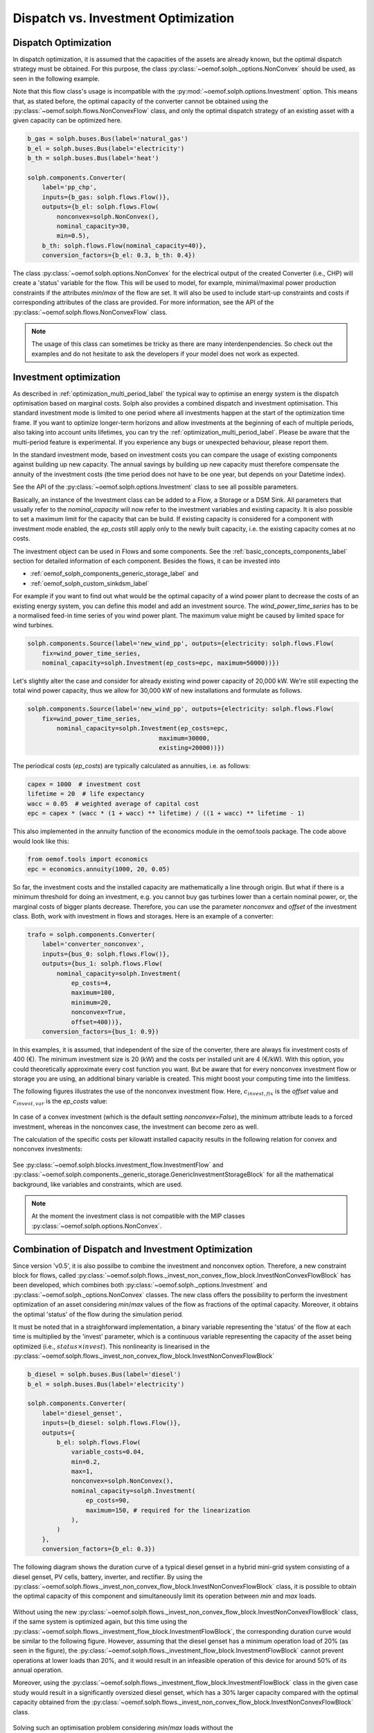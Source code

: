 .. _optimization_dispatch_vs_invest_label:

~~~~~~~~~~~~~~~~~~~~~~~~~~~~~~~~~~~~
Dispatch vs. Investment Optimization
~~~~~~~~~~~~~~~~~~~~~~~~~~~~~~~~~~~~

.. _optimization_dispatch_label:


Dispatch Optimization
^^^^^^^^^^^^^^^^^^^^^

In dispatch optimization, it is assumed that the capacities of the assets are already known,
but the optimal dispatch strategy must be obtained.
For this purpose, the class :py:class:`~oemof.solph._options.NonConvex` should be used, as seen in the following example.

Note that this flow class's usage is incompatible with the :py:mod:`~oemof.solph.options.Investment` option. This means that,
as stated before, the optimal capacity of the converter cannot be obtained using the :py:class:`~oemof.solph.flows.NonConvexFlow`
class, and only the optimal dispatch strategy of an existing asset with a given capacity can be optimized here.

.. code-block:: python

    b_gas = solph.buses.Bus(label='natural_gas')
    b_el = solph.buses.Bus(label='electricity')
    b_th = solph.buses.Bus(label='heat')

    solph.components.Converter(
        label='pp_chp',
        inputs={b_gas: solph.flows.Flow()},
        outputs={b_el: solph.flows.Flow(
            nonconvex=solph.NonConvex(),
            nominal_capacity=30,
            min=0.5),
        b_th: solph.flows.Flow(nominal_capacity=40)},
        conversion_factors={b_el: 0.3, b_th: 0.4})

The class :py:class:`~oemof.solph.options.NonConvex` for the electrical output of the created Converter (i.e., CHP)
will create a 'status' variable for the flow.
This will be used to model, for example, minimal/maximal power production constraints if the
attributes `min`/`max` of the flow are set. It will also be used to include start-up constraints and costs
if corresponding attributes of the class are provided. For more information, see the API of the
:py:class:`~oemof.solph.flows.NonConvexFlow` class.

.. note:: The usage of this class can sometimes be tricky as there are many interdenpendencies. So
          check out the examples and do not hesitate to ask the developers if your model does
          not work as expected.


.. _optimization_invest_label:

Investment optimization
^^^^^^^^^^^^^^^^^^^^^^^

As described in :ref:`optimization_multi_period_label` the typical way to optimise an energy system is the dispatch optimisation based on marginal costs. Solph also provides a combined dispatch and investment optimisation.
This standard investment mode is limited to one period where all investments happen at the start of the optimization time frame. If you want to optimize longer-term horizons and allow investments at the beginning
of each of multiple periods, also taking into account units lifetimes, you can try the :ref:`optimization_multi_period_label`. Please be aware that the multi-period feature is experimental. If you experience any bugs or unexpected
behaviour, please report them.

In the standard investment mode, based on investment costs you can compare the usage of existing components against building up new capacity.
The annual savings by building up new capacity must therefore compensate the annuity of the investment costs (the time period does not have to be one year, but depends on your Datetime index).

See the API of the :py:class:`~oemof.solph.options.Investment` class to see all possible parameters.

Basically, an instance of the Investment class can be added to a Flow, a
Storage or a DSM Sink. All parameters that usually refer to the *nominal_capacity* will
now refer to the investment variables and existing capacity. It is also
possible to set a maximum limit for the capacity that can be build.
If existing capacity is considered for a component with investment mode enabled,
the *ep_costs* still apply only to the newly built capacity, i.e. the existing capacity
comes at no costs.

The investment object can be used in Flows and some components. See the
:ref:`basic_concepts_components_label` section for detailed information of each
component. Besides the flows, it can be invested into

* :ref:`oemof_solph_components_generic_storage_label` and
* :ref:`oemof_solph_custom_sinkdsm_label`

For example if you want to find out what would be the optimal capacity of a wind
power plant to decrease the costs of an existing energy system, you can define
this model and add an investment source.
The *wind_power_time_series* has to be a normalised feed-in time series of you
wind power plant. The maximum value might be caused by limited space for wind
turbines.

.. code-block:: python

    solph.components.Source(label='new_wind_pp', outputs={electricity: solph.flows.Flow(
        fix=wind_power_time_series,
	nominal_capacity=solph.Investment(ep_costs=epc, maximum=50000))})

Let's slightly alter the case and consider for already existing wind power
capacity of 20,000 kW. We're still expecting the total wind power capacity, thus we
allow for 30,000 kW of new installations and formulate as follows.

.. code-block:: python

    solph.components.Source(label='new_wind_pp', outputs={electricity: solph.flows.Flow(
        fix=wind_power_time_series,
	    nominal_capacity=solph.Investment(ep_costs=epc,
	                                maximum=30000,
	                                existing=20000))})

The periodical costs (*ep_costs*) are typically calculated as annuities, i.e. as follows:

.. code-block:: python

    capex = 1000  # investment cost
    lifetime = 20  # life expectancy
    wacc = 0.05  # weighted average of capital cost
    epc = capex * (wacc * (1 + wacc) ** lifetime) / ((1 + wacc) ** lifetime - 1)

This also implemented in the annuity function of the economics module in the oemof.tools package. The code above would look like this:

.. code-block:: python

    from oemof.tools import economics
    epc = economics.annuity(1000, 20, 0.05)

So far, the investment costs and the installed capacity are mathematically a
line through origin. But what if there is a minimum threshold for doing an
investment, e.g. you cannot buy gas turbines lower than a certain
nominal power, or, the marginal costs of bigger plants
decrease.
Therefore, you can use the parameter *nonconvex* and *offset* of the
investment class. Both, work with investment in flows and storages. Here is an
example of a converter:

.. code-block:: python

    trafo = solph.components.Converter(
        label='converter_nonconvex',
        inputs={bus_0: solph.flows.Flow()},
        outputs={bus_1: solph.flows.Flow(
            nominal_capacity=solph.Investment(
                ep_costs=4,
                maximum=100,
                minimum=20,
                nonconvex=True,
                offset=400))},
        conversion_factors={bus_1: 0.9})

In this examples, it is assumed, that independent of the size of the
converter, there are always fix investment costs of 400 (€).
The minimum investment size is 20 (kW)
and the costs per installed unit are 4 (€/kW). With this
option, you could theoretically approximate every cost function you want. But
be aware that for every nonconvex investment flow or storage you are using,
an additional binary variable is created. This might boost your computing time
into the limitless.

The following figures illustrates the use of the nonconvex investment flow.
Here, :math:`c_{invest,fix}` is the *offset* value and :math:`c_{invest,var}` is
the *ep_costs* value:

.. 	figure:: /_files/nonconvex_invest_investcosts_power.svg
   :width: 70 %
   :alt: nonconvex_invest_investcosts_power.svg
   :align: center
   :figclass: only-light

.. 	figure:: /_files/nonconvex_invest_investcosts_power_darkmode.svg
   :width: 70 %
   :alt: nonconvex_invest_investcosts_power_darkmode.svg
   :align: center
   :figclass: only-dark

In case of a convex investment (which is the default setting
`nonconvex=False`), the *minimum* attribute leads to a forced investment,
whereas in the nonconvex case, the investment can become zero as well.

The calculation of the specific costs per kilowatt installed capacity results
in the following relation for convex and nonconvex investments:

.. 	figure:: /_files/nonconvex_invest_specific_costs.svg
   :width: 70 %
   :alt: nonconvex_invest_specific_costs.svg
   :align: center
   :figclass: only-light

.. 	figure:: /_files/nonconvex_invest_specific_costs_darkmode.svg
   :width: 70 %
   :alt: nonconvex_invest_specific_costs_darkmode.svg
   :align: center
   :figclass: only-dark

See :py:class:`~oemof.solph.blocks.investment_flow.InvestmentFlow` and
:py:class:`~oemof.solph.components._generic_storage.GenericInvestmentStorageBlock` for all the
mathematical background, like variables and constraints, which are used.

.. note:: At the moment the investment class is not compatible with the MIP classes :py:class:`~oemof.solph.options.NonConvex`.


Combination of Dispatch and Investment Optimization
^^^^^^^^^^^^^^^^^^^^^^^^^^^^^^^^^^^^^^^^^^^^^^^^^^^

Since version 'v0.5', it is also possilbe to combine the investment and nonconvex option.
Therefore, a new constraint block for flows, called :py:class:`~oemof.solph.flows._invest_non_convex_flow_block.InvestNonConvexFlowBlock` has been developed,
which combines both :py:class:`~oemof.solph._options.Investment` and :py:class:`~oemof.solph._options.NonConvex` classes.
The new class offers the possibility to perform the investment optimization of an asset considering `min`/`max` values of the flow
as fractions of the optimal capacity. Moreover, it obtains the optimal 'status' of the flow during the simulation period.

It must be noted that in a straighforward implementation, a binary variable
representing the 'status' of the flow at each time is multiplied by the 'invest' parameter,
which is a continuous variable representing the capacity of the asset being optimized (i.e., :math:`status \times invest`).
This nonlinearity is linearised in the
:py:class:`~oemof.solph.flows._invest_non_convex_flow_block.InvestNonConvexFlowBlock`

.. code-block:: python

    b_diesel = solph.buses.Bus(label='diesel')
    b_el = solph.buses.Bus(label='electricity')

    solph.components.Converter(
        label='diesel_genset',
        inputs={b_diesel: solph.flows.Flow()},
        outputs={
            b_el: solph.flows.Flow(
                variable_costs=0.04,
                min=0.2,
                max=1,
                nonconvex=solph.NonConvex(),
                nominal_capacity=solph.Investment(
                    ep_costs=90,
                    maximum=150, # required for the linearization
                ),
            )
        },
        conversion_factors={b_el: 0.3})

The following diagram shows the duration curve of a typical diesel genset in a hybrid mini-grid system consisting of a diesel genset,
PV cells, battery, inverter, and rectifier. By using the :py:class:`~oemof.solph.flows._invest_non_convex_flow_block.InvestNonConvexFlowBlock` class,
it is possible to obtain the optimal capacity of this component and simultaneously limit its operation between `min` and `max` loads.

.. 	figure:: /_files/diesel_genset_nonconvex_invest_flow.svg
   :width: 100 %
   :alt: diesel_genset_nonconvex_invest_flow.svg
   :align: center
   :figclass: only-light

.. 	figure:: /_files/diesel_genset_nonconvex_invest_flow_darkmode.svg
   :width: 100 %
   :alt: diesel_genset_nonconvex_invest_flow_darkmode.svg
   :align: center
   :figclass: only-dark

Without using the new :py:class:`~oemof.solph.flows._invest_non_convex_flow_block.InvestNonConvexFlowBlock` class, if the same system is optimized again, but this
time using the :py:class:`~oemof.solph.flows._investment_flow_block.InvestmentFlowBlock`, the corresponding duration curve would be similar to the following
figure. However, assuming that the diesel genset has a minimum operation load of 20% (as seen in the figure), the
:py:class:`~oemof.solph.flows._investment_flow_block.InvestmentFlowBlock` cannot prevent operations at lower loads than 20%, and it would result in
an infeasible operation of this device for around 50% of its annual operation.

Moreover, using the :py:class:`~oemof.solph.flows._investment_flow_block.InvestmentFlowBlock` class in the given case study would result in a significantly
oversized diesel genset, which has a 30% larger capacity compared with the optimal capacity obtained from the
:py:class:`~oemof.solph.flows._invest_non_convex_flow_block.InvestNonConvexFlowBlock` class.

.. 	figure:: /_files/diesel_genset_investment_flow.svg
   :width: 100 %
   :alt: diesel_genset_investment_flow.svg
   :align: center
   :figclass: only-light

.. 	figure:: /_files/diesel_genset_investment_flow_darkmode.svg
   :width: 100 %
   :alt: diesel_genset_investment_flow_darkmode.svg
   :align: center
   :figclass: only-dark


Solving such an optimisation problem considering `min`/`max` loads without the :py:class:`~oemof.solph.flows._invest_non_convex_flow_block.InvestNonConvexFlowBlock` class, the only possibility is first to obtain the optimal capacity using the
:py:class:`~oemof.solph.flows._investment_flow_block.InvestmentFlowBlock` and then implement the `min`/`max` loads using the
:py:class:`~oemof.solph.flows._non_convex_flow_block.NonConvexFlowBlock` class. The following duration curve would be obtained by applying
this method to the same diesel genset.

.. 	figure:: /_files/diesel_genset_nonconvex_flow.svg
   :width: 100 %
   :alt: diesel_genset_nonconvex_flow.svg
   :align: center
   :figclass: only-light

.. 	figure:: /_files/diesel_genset_nonconvex_flow_darkmode.svg
   :width: 100 %
   :alt: diesel_genset_nonconvex_flow_darkmode.svg
   :align: center
   :figclass: only-dark

Because of the oversized diesel genset obtained from this approach, the capacity of the PV and battery in the given case study
would be 13% and 43% smaller than the capacities obtained using the :py:class:`~oemof.solph.flows.NonConvexInvestmentFlow` class.
This results in a 15% reduction in the share of renewable energy sources to cover the given demand and a higher levelized
cost of electricity. Last but not least, apart from the nonreliable results, using :py:class:`~oemof.solph._options.Investment`
and :py:class:`~oemof.solph._options.NonConvex` classes for the dispatch and investment optimization of the given case study
increases the computation time by more than 9 times compared to the
:py:class:`~oemof.solph.flows.NonConvexInvestmentFlow` class.
